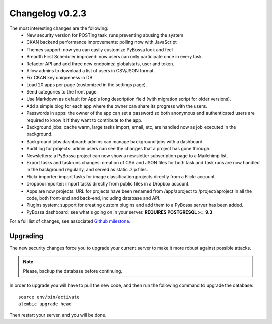 ================
Changelog v0.2.3
================

The most interesting changes are the following:
 * New security version for POSTing task_runs preventing abusing the system
 * CKAN backend performance improvements: polling now with JavaScript
 * Themes support: now you can easily customize PyBossa look and feel
 * Breadth First Scheduler improved: now users can only participate once in
   every task.
 * Refactor API and add three new endpoints: globalstats, user and token.
 * Allow admins to download a list of users in CSV/JSON format.
 * Fix CKAN key uniqueness in DB.
 * Load 20 apps per page (customized in the settings page).
 * Send categories to the front page.
 * Use Markdown as default for App's long description field (with migration
   script for older versions).
 * Add a simple blog for each app where the owner can share its progress with
   the users.
 * Passwords in apps: the owner of the app can set a password so both anonymous
   and authenticated users are required to know it if they want to contribute to
   the app.
 * Background jobs: cache warm, large tasks import, email, etc, are handled now
   as job executed in the background.
 * Background jobs dashboard: admins can manage background jobs with a dashboard.
 * Audit log for projects: admin users can see the changes that a project has
   gone through.
 * Newsletters: a PyBossa project can now show a newsletter subscription page
   to a Mailchimp list.
 * Export tasks and taskruns changes: creation of CSV and JSON files for both
   task and task runs are now handled in the background regularly, and served
   as static .zip files.
 * Flickr importer: import tasks for image classification projects directly from
   a Flickr account.
 * Dropbox importer: import tasks directly from public files in a Dropbox account.
 * Apps are now projects: URL for projects have been renamed from /app/aproject to
   /project/aproject in all the code, both front-end and back-end, including
   database and API.
 * Plugins system: support for creating custom plugins and add them to a PyBossa
   server has been added.
 * PyBossa dashboard: see what's going on in your server. **REQUIRES POSTGRESQL >= 9.3**

For a full list of changes, see associated `Github milestone`_.

.. _Github milestone: https://github.com/PyBossa/pybossa/issues?milestone=7&page=1&state=closed

Upgrading
=========

The new security changes force you to upgrade your current server to make it
more robust against possible attacks.

.. note::
    Please, backup the database before continuing.

In order to upgrade you will have to pull the new code, and then run the
following command to upgrade the database::

  source env/bin/activate
  alembic upgrade head

Then restart your server, and you will be done.

